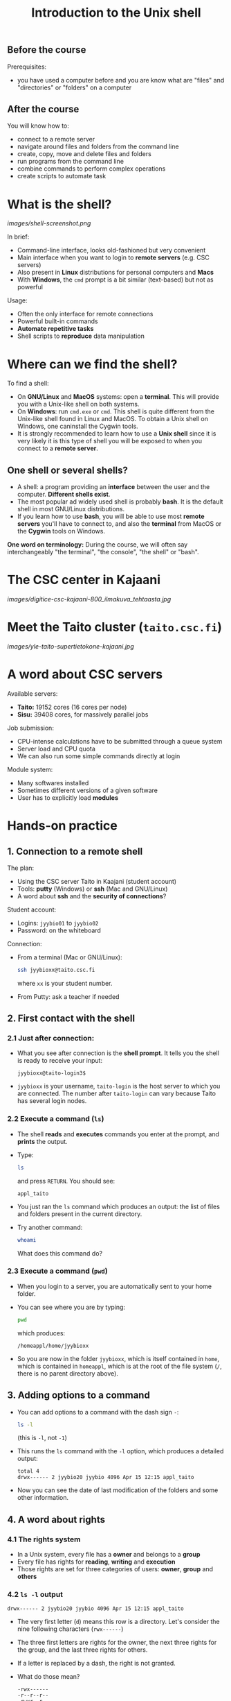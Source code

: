 #+TITLE: Introduction to the Unix shell

** Before the course

Prerequisites:
- you have used a computer before and you are know what are "files" and
  "directories" or "folders" on a computer

** After the course

You will know how to:
- connect to a remote server
- navigate around files and folders from the command line
- create, copy, move and delete files and folders
- run programs from the command line
- combine commands to perform complex operations
- create scripts to automate task

* What is the shell?

[[images/shell-screenshot.png]]

In brief:
- Command-line interface, looks old-fashioned but very convenient
- Main interface when you want to login to *remote servers* (e.g. CSC servers)
- Also present in *Linux* distributions for personal computers and *Macs*
- With *Windows*, the =cmd= prompt is a bit similar (text-based) but not as
  powerful

Usage:
- Often the only interface for remote connections
- Powerful built-in commands
- *Automate repetitive tasks*
- Shell scripts to *reproduce* data manipulation

* Where can we find the shell?

To find a shell:
- On *GNU/Linux* and *MacOS* systems: open a *terminal*. This will provide you
  with a Unix-like shell on both systems.
- On *Windows*: run =cmd.exe= or =cmd=. This shell is quite different from the
  Unix-like shell found in Linux and MacOS. To obtain a Unix shell on Windows,
  one caninstall the Cygwin tools.
- It is strongly recommended to learn how to use a *Unix shell* since it is
  very likely it is this type of shell you will be exposed to when you connect
  to a *remote server*.

** One shell or several shells?

- A shell: a program providing an *interface* between the user and the
  computer. *Different shells exist*.
- The most popular ad widely used shell is probably *bash*. It is the default
  shell in most GNU/Linux distributions.
- If you learn how to use *bash*, you will be able to use most *remote servers*
  you'll have to connect to, and also the *terminal* from MacOS or the *Cygwin*
  tools on Windows.

*One word on terminology:* During the course, we will often say interchangeably
 "the terminal", "the console", "the shell" or "bash".

* The CSC center in Kajaani

[[images/digitice-csc-kajaani-800_ilmakuva_tehtaasta.jpg]]

* Meet the Taito cluster (=taito.csc.fi=)

[[images/yle-taito-supertietokone-kajaani.jpg]]

* A word about CSC servers

Available servers:
- *Taito:* 19152 cores (16 cores per node)
- *Sisu:* 39408 cores, for massively parallel jobs

Job submission:
- CPU-intense calculations have to be submitted through a queue system
- Server load and CPU quota
- We can also run some simple commands directly at login

Module system:
- Many softwares installed
- Sometimes different versions of a given software
- User has to explicitly load *modules*

* Hands-on practice

** 1. Connection to a remote shell

The plan:
- Using the CSC server Taito in Kaajani (student account)
- Tools: *putty* (Windows) or *ssh* (Mac and GNU/Linux)
- A word about *ssh* and the *security of connections*?

Student account:
- Logins: =jyybio01= to =jyybio02=
- Password: on the whiteboard

Connection:
- From a terminal (Mac or GNU/Linux):
  #+BEGIN_SRC sh
  ssh jyybioxx@taito.csc.fi
  #+END_SRC
  where =xx= is your student number.
- From Putty: ask a teacher if needed

** 2. First contact with the shell

*** 2.1 Just after connection:

- What you see after connection is the *shell prompt*. It tells you the shell
  is ready to receive your input:
  #+BEGIN_EXAMPLE
  jyybioxx@taito-login3$
  #+END_EXAMPLE
- =jyybioxx= is your username, =taito-login= is the host server to which you
  are connected. The number after =taito-login= can vary because Taito has
  several login nodes.

*** 2.2 Execute a command (=ls=)

- The shell *reads* and *executes* commands you enter at the prompt, and
  *prints* the output.
- Type:
  #+BEGIN_SRC sh
  ls
  #+END_SRC
  and press =RETURN=. You should see:
  #+BEGIN_EXAMPLE
  appl_taito
  #+END_EXAMPLE
- You just ran the =ls= command which produces an output: the list of files and
  folders present in the current directory.
- Try another command:
  #+BEGIN_SRC sh
  whoami
  #+END_SRC
  What does this command do?

*** 2.3 Execute a command (=pwd=)

- When you login to a server, you are automatically sent to your home
  folder.
- You can see where you are by typing:
  #+BEGIN_SRC sh
  pwd
  #+END_SRC
  which produces:
  #+BEGIN_EXAMPLE
  /homeappl/home/jyybioxx
  #+END_EXAMPLE
- So you are now in the folder =jyybioxx=, which is itself contained in =home=,
  which is contained in =homeappl=, which is at the root of the file system
  (=/=, there is no parent directory above).

** 3. Adding options to a command

- You can add options to a command with the dash sign =-=:
  #+BEGIN_SRC sh
  ls -l
  #+END_SRC
  (this is =-l=, not =-1=)
- This runs the =ls= command with the =-l= option, which produces a detailed
  output:
  #+BEGIN_EXAMPLE
  total 4
  drwx------ 2 jyybio20 jyybio 4096 Apr 15 12:15 appl_taito
  #+END_EXAMPLE
- Now you can see the date of last modification of the folders and some other
  information.

** 4. A word about rights

*** 4.1 The rights system

- In a Unix system, every file has a *owner* and belongs to a *group*
- Every file has rights for *reading*, *writing* and *execution*
- Those rights are set for three categories of users: *owner*, *group* and
  *others*

*** 4.2 =ls -l= output

 #+BEGIN_EXAMPLE
 drwx------ 2 jyybio20 jyybio 4096 Apr 15 12:15 appl_taito
 #+END_EXAMPLE

- The very first letter (=d=) means this row is a directory. Let's consider the
  nine following characters (=rwx------=)
- The three first letters are rights for the owner, the next three rights for
  the group, and the last three rights for others.
- If a letter is replaced by a dash, the right is not granted.
- What do those mean?
  #+BEGIN_EXAMPLE
  -rwx------
  -r--r--r--
  -rwxr--r--
  drwxr-xr-x
  #+END_EXAMPLE
